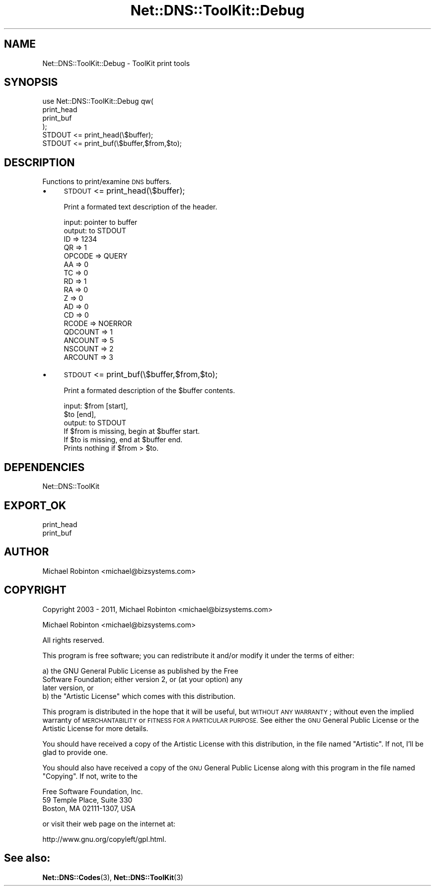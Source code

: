 .\" Automatically generated by Pod::Man 4.14 (Pod::Simple 3.40)
.\"
.\" Standard preamble:
.\" ========================================================================
.de Sp \" Vertical space (when we can't use .PP)
.if t .sp .5v
.if n .sp
..
.de Vb \" Begin verbatim text
.ft CW
.nf
.ne \\$1
..
.de Ve \" End verbatim text
.ft R
.fi
..
.\" Set up some character translations and predefined strings.  \*(-- will
.\" give an unbreakable dash, \*(PI will give pi, \*(L" will give a left
.\" double quote, and \*(R" will give a right double quote.  \*(C+ will
.\" give a nicer C++.  Capital omega is used to do unbreakable dashes and
.\" therefore won't be available.  \*(C` and \*(C' expand to `' in nroff,
.\" nothing in troff, for use with C<>.
.tr \(*W-
.ds C+ C\v'-.1v'\h'-1p'\s-2+\h'-1p'+\s0\v'.1v'\h'-1p'
.ie n \{\
.    ds -- \(*W-
.    ds PI pi
.    if (\n(.H=4u)&(1m=24u) .ds -- \(*W\h'-12u'\(*W\h'-12u'-\" diablo 10 pitch
.    if (\n(.H=4u)&(1m=20u) .ds -- \(*W\h'-12u'\(*W\h'-8u'-\"  diablo 12 pitch
.    ds L" ""
.    ds R" ""
.    ds C` ""
.    ds C' ""
'br\}
.el\{\
.    ds -- \|\(em\|
.    ds PI \(*p
.    ds L" ``
.    ds R" ''
.    ds C`
.    ds C'
'br\}
.\"
.\" Escape single quotes in literal strings from groff's Unicode transform.
.ie \n(.g .ds Aq \(aq
.el       .ds Aq '
.\"
.\" If the F register is >0, we'll generate index entries on stderr for
.\" titles (.TH), headers (.SH), subsections (.SS), items (.Ip), and index
.\" entries marked with X<> in POD.  Of course, you'll have to process the
.\" output yourself in some meaningful fashion.
.\"
.\" Avoid warning from groff about undefined register 'F'.
.de IX
..
.nr rF 0
.if \n(.g .if rF .nr rF 1
.if (\n(rF:(\n(.g==0)) \{\
.    if \nF \{\
.        de IX
.        tm Index:\\$1\t\\n%\t"\\$2"
..
.        if !\nF==2 \{\
.            nr % 0
.            nr F 2
.        \}
.    \}
.\}
.rr rF
.\" ========================================================================
.\"
.IX Title "Net::DNS::ToolKit::Debug 3"
.TH Net::DNS::ToolKit::Debug 3 "2011-11-05" "perl v5.32.0" "User Contributed Perl Documentation"
.\" For nroff, turn off justification.  Always turn off hyphenation; it makes
.\" way too many mistakes in technical documents.
.if n .ad l
.nh
.SH "NAME"
Net::DNS::ToolKit::Debug \- ToolKit print tools
.SH "SYNOPSIS"
.IX Header "SYNOPSIS"
.Vb 4
\&  use Net::DNS::ToolKit::Debug qw(
\&        print_head
\&        print_buf
\&  );
\&
\&  STDOUT <= print_head(\e$buffer);
\&  STDOUT <= print_buf(\e$buffer,$from,$to);
.Ve
.SH "DESCRIPTION"
.IX Header "DESCRIPTION"
Functions to print/examine \s-1DNS\s0 buffers.
.IP "\(bu" 4
\&\s-1STDOUT\s0 <= print_head(\e$buffer);
.Sp
Print a formated text description of the header.
.Sp
.Vb 1
\&  input:        pointer to buffer
\&
\&  output:       to STDOUT
\&
\&  ID      => 1234    
\&  QR      => 1  
\&  OPCODE  => QUERY
\&  AA      => 0 
\&  TC      => 0
\&  RD      => 1   
\&  RA      => 0
\&  Z       => 0
\&  AD      => 0
\&  CD      => 0
\&  RCODE   => NOERROR
\&  QDCOUNT => 1
\&  ANCOUNT => 5
\&  NSCOUNT => 2
\&  ARCOUNT => 3
.Ve
.IP "\(bu" 4
\&\s-1STDOUT\s0 <= print_buf(\e$buffer,$from,$to);
.Sp
Print a formated description of the \f(CW$buffer\fR contents.
.Sp
.Vb 2
\&  input:        $from [start],
\&                $to   [end],
\&
\&  output:       to STDOUT
\&
\&  If $from is missing, begin at $buffer start.
\&  If $to is missing, end at $buffer end.
\&
\&  Prints nothing if $from > $to.
.Ve
.SH "DEPENDENCIES"
.IX Header "DEPENDENCIES"
.Vb 1
\&        Net::DNS::ToolKit
.Ve
.SH "EXPORT_OK"
.IX Header "EXPORT_OK"
.Vb 2
\&        print_head
\&        print_buf
.Ve
.SH "AUTHOR"
.IX Header "AUTHOR"
Michael Robinton <michael@bizsystems.com>
.SH "COPYRIGHT"
.IX Header "COPYRIGHT"
.Vb 1
\&    Copyright 2003 \- 2011, Michael Robinton <michael@bizsystems.com>
.Ve
.PP
Michael Robinton <michael@bizsystems.com>
.PP
All rights reserved.
.PP
This program is free software; you can redistribute it and/or modify
it under the terms of either:
.PP
.Vb 3
\&  a) the GNU General Public License as published by the Free
\&  Software Foundation; either version 2, or (at your option) any
\&  later version, or
\&
\&  b) the "Artistic License" which comes with this distribution.
.Ve
.PP
This program is distributed in the hope that it will be useful,
but \s-1WITHOUT ANY WARRANTY\s0; without even the implied warranty of 
\&\s-1MERCHANTABILITY\s0 or \s-1FITNESS FOR A PARTICULAR PURPOSE.\s0  See either    
the \s-1GNU\s0 General Public License or the Artistic License for more details.
.PP
You should have received a copy of the Artistic License with this
distribution, in the file named \*(L"Artistic\*(R".  If not, I'll be glad to provide
one.
.PP
You should also have received a copy of the \s-1GNU\s0 General Public License
along with this program in the file named \*(L"Copying\*(R". If not, write to the
.PP
.Vb 3
\&        Free Software Foundation, Inc.                        
\&        59 Temple Place, Suite 330
\&        Boston, MA  02111\-1307, USA
.Ve
.PP
or visit their web page on the internet at:
.PP
.Vb 1
\&        http://www.gnu.org/copyleft/gpl.html.
.Ve
.SH "See also:"
.IX Header "See also:"
\&\fBNet::DNS::Codes\fR\|(3), \fBNet::DNS::ToolKit\fR\|(3)
